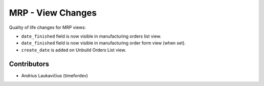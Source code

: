 MRP - View Changes
##################

Quality of life changes for MRP views:

* ``date_finished`` field is now visible in manufacturing orders list view.
* ``date_finished`` field is now visible in manufacturing order form view (when set).
* ``create_date`` is added on Unbuild Orders List view.

Contributors
============

* Andrius Laukavičius (timefordev)
